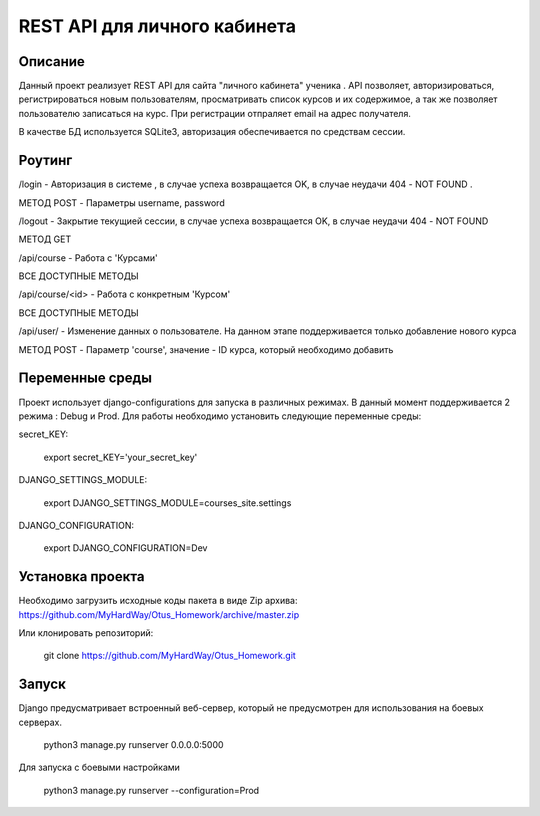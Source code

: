 ==============================
 REST API для личного кабинета
==============================

Описание
===================

Данный проект реализует REST API для сайта "личного кабинета" ученика .
API позволяет, авторизироваться, регистрироваться новым пользователям, просматривать
список курсов и их содержимое, а так же позволяет пользователю записаться на курс.
При регистрации отпраляет email на адрес получателя.

В качестве БД используется SQLite3, авторизация обеспечивается по средствам сессии.



Роутинг
======================

/login - Авторизация в системе , в случае успеха возвращается OK, в случае
неудачи 404 - NOT FOUND .

МЕТОД POST - Параметры username, password


/logout - Закрытие текущией сессии, в случае успеха возвращается OK, в случае
неудачи 404 - NOT FOUND

МЕТОД GET

/api/course - Работа с 'Курсами'

ВСЕ ДОСТУПНЫЕ МЕТОДЫ

/api/course/<id> - Работа с конкретным 'Курсом'

ВСЕ ДОСТУПНЫЕ МЕТОДЫ

/api/user/ - Изменение данных о пользователе. На данном этапе поддерживается только
добавление нового курса

МЕТОД POST - Параметр 'course', значение - ID курса, который необходимо добавить


Переменные среды
======================

Проект использует django-configurations для запуска в различных режимах.
В данный момент поддерживается 2 режима : Debug и Prod.
Для работы необходимо установить следующие переменные среды:



secret_KEY:

    export secret_KEY='your_secret_key'

DJANGO_SETTINGS_MODULE:

    export DJANGO_SETTINGS_MODULE=courses_site.settings


DJANGO_CONFIGURATION:

    export DJANGO_CONFIGURATION=Dev


Установка проекта
======================

Необходимо загрузить исходные коды пакета в виде Zip архива:
https://github.com/MyHardWay/Otus_Homework/archive/master.zip

Или клонировать репозиторий:

    git clone https://github.com/MyHardWay/Otus_Homework.git





Запуск
======================

Django предусматривает встроенный веб-сервер, который не предусмотрен для использования
на боевых серверах.

	python3 manage.py runserver 0.0.0.0:5000

Для запуска с боевыми настройками

    python3 manage.py runserver --configuration=Prod





















